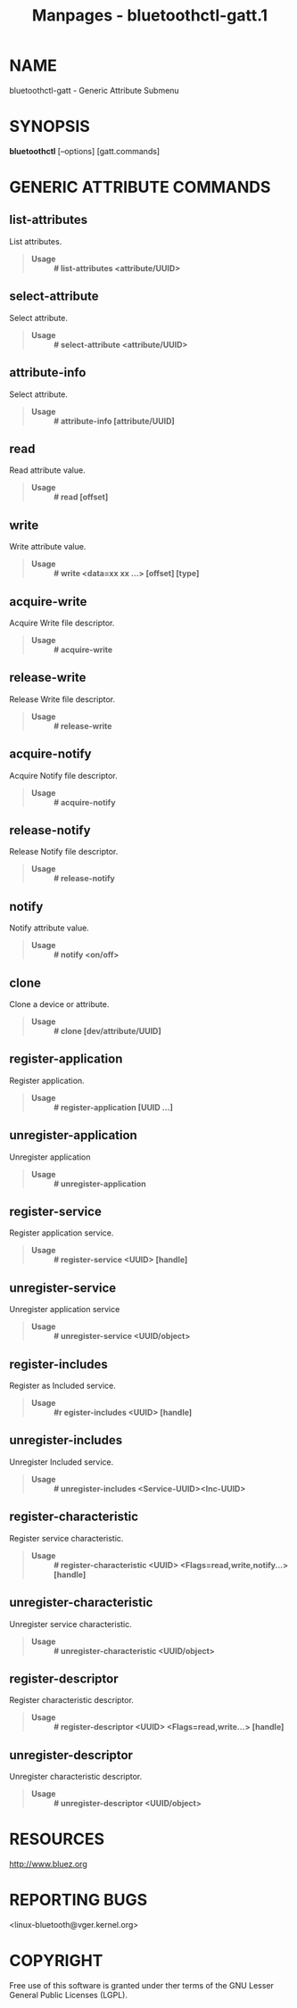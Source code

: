 #+TITLE: Manpages - bluetoothctl-gatt.1
* NAME
bluetoothctl-gatt - Generic Attribute Submenu

* SYNOPSIS
*bluetoothctl* [--options] [gatt.commands]

* GENERIC ATTRIBUTE COMMANDS
** list-attributes
List attributes.

#+begin_quote
- *Usage* :: *# list-attributes <attribute/UUID>*

#+end_quote

** select-attribute
Select attribute.

#+begin_quote
- *Usage* :: *# select-attribute <attribute/UUID>*

#+end_quote

** attribute-info
Select attribute.

#+begin_quote
- *Usage* :: *# attribute-info [attribute/UUID]*

#+end_quote

** read
Read attribute value.

#+begin_quote
- *Usage* :: *# read [offset]*

#+end_quote

** write
Write attribute value.

#+begin_quote
- *Usage* :: *# write <data=xx xx ...> [offset] [type]*

#+end_quote

** acquire-write
Acquire Write file descriptor.

#+begin_quote
- *Usage* :: *# acquire-write*

#+end_quote

** release-write
Release Write file descriptor.

#+begin_quote
- *Usage* :: *# release-write*

#+end_quote

** acquire-notify
Acquire Notify file descriptor.

#+begin_quote
- *Usage* :: *# acquire-notify*

#+end_quote

** release-notify
Release Notify file descriptor.

#+begin_quote
- *Usage* :: *# release-notify*

#+end_quote

** notify
Notify attribute value.

#+begin_quote
- *Usage* :: *# notify <on/off>*

#+end_quote

** clone
Clone a device or attribute.

#+begin_quote
- *Usage* :: *# clone [dev/attribute/UUID]*

#+end_quote

** register-application
Register application.

#+begin_quote
- *Usage* :: *# register-application [UUID ...]*

#+end_quote

** unregister-application
Unregister application

#+begin_quote
- *Usage* :: *# unregister-application*

#+end_quote

** register-service
Register application service.

#+begin_quote
- *Usage* :: *# register-service <UUID> [handle]*

#+end_quote

** unregister-service
Unregister application service

#+begin_quote
- *Usage* :: *# unregister-service <UUID/object>*

#+end_quote

** register-includes
Register as Included service.

#+begin_quote
- *Usage* :: *#r egister-includes <UUID> [handle]*

#+end_quote

** unregister-includes
Unregister Included service.

#+begin_quote
- *Usage* :: *# unregister-includes <Service-UUID><Inc-UUID>*

#+end_quote

** register-characteristic
Register service characteristic.

#+begin_quote
- *Usage* :: *# register-characteristic <UUID>
  <Flags=read,write,notify...> [handle]*

#+end_quote

** unregister-characteristic
Unregister service characteristic.

#+begin_quote
- *Usage* :: *# unregister-characteristic <UUID/object>*

#+end_quote

** register-descriptor
Register characteristic descriptor.

#+begin_quote
- *Usage* :: *# register-descriptor <UUID> <Flags=read,write...>
  [handle]*

#+end_quote

** unregister-descriptor
Unregister characteristic descriptor.

#+begin_quote
- *Usage* :: *# unregister-descriptor <UUID/object>*

#+end_quote

* RESOURCES
<http://www.bluez.org>

* REPORTING BUGS
<linux-bluetooth@vger.kernel.org>

* COPYRIGHT
Free use of this software is granted under ther terms of the GNU Lesser
General Public Licenses (LGPL).
